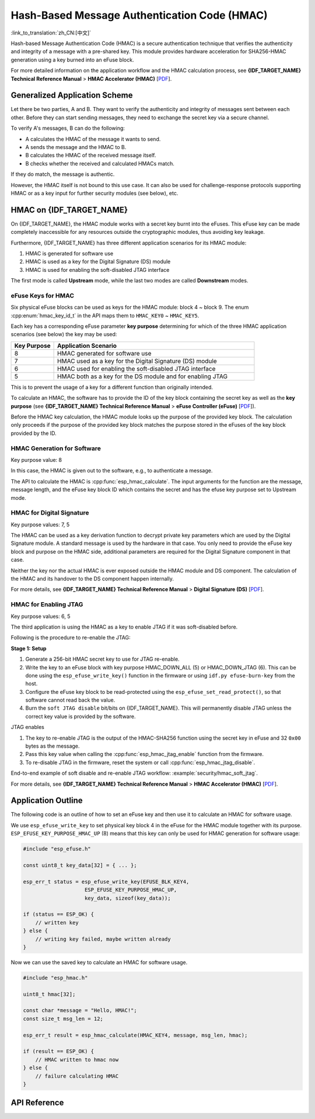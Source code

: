 Hash-Based Message Authentication Code (HMAC)
=============================================

:link_to_translation:`zh_CN:[中文]`

Hash-based Message Authentication Code (HMAC) is a secure authentication technique that verifies the authenticity and integrity of a message with a pre-shared key. This module provides hardware acceleration for SHA256-HMAC generation using a key burned into an eFuse block.

For more detailed information on the application workflow and the HMAC calculation process, see **{IDF_TARGET_NAME} Technical Reference Manual** > **HMAC Accelerator (HMAC)** [`PDF <{IDF_TARGET_TRM_EN_URL}#hmac>`__].

Generalized Application Scheme
------------------------------

Let there be two parties, A and B. They want to verify the authenticity and integrity of messages sent between each other. Before they can start sending messages, they need to exchange the secret key via a secure channel.

To verify A's messages, B can do the following:

- A calculates the HMAC of the message it wants to send.
- A sends the message and the HMAC to B.
- B calculates the HMAC of the received message itself.
- B checks whether the received and calculated HMACs match.

If they do match, the message is authentic.

However, the HMAC itself is not bound to this use case. It can also be used for challenge-response protocols supporting HMAC or as a key input for further security modules (see below), etc.

HMAC on {IDF_TARGET_NAME}
-----------------------------

On {IDF_TARGET_NAME}, the HMAC module works with a secret key burnt into the eFuses. This eFuse key can be made completely inaccessible for any resources outside the cryptographic modules, thus avoiding key leakage.

Furthermore, {IDF_TARGET_NAME} has three different application scenarios for its HMAC module:

#. HMAC is generated for software use
#. HMAC is used as a key for the Digital Signature (DS) module
#. HMAC is used for enabling the soft-disabled JTAG interface

The first mode is called **Upstream** mode, while the last two modes are called **Downstream** modes.

eFuse Keys for HMAC
^^^^^^^^^^^^^^^^^^^

Six physical eFuse blocks can be used as keys for the HMAC module: block 4 ~ block 9. The enum :cpp:enum:`hmac_key_id_t` in the API maps them to ``HMAC_KEY0`` ~ ``HMAC_KEY5``.

Each key has a corresponding eFuse parameter **key purpose** determining for which of the three HMAC application scenarios (see below) the key may be used:

.. list-table::
   :widths: 15 70
   :header-rows: 1

   * - Key Purpose
     - Application Scenario
   * - 8
     - HMAC generated for software use
   * - 7
     - HMAC used as a key for the Digital Signature (DS) module
   * - 6
     - HMAC used for enabling the soft-disabled JTAG interface
   * - 5
     - HMAC both as a key for the DS module and for enabling JTAG

This is to prevent the usage of a key for a different function than originally intended.

To calculate an HMAC, the software has to provide the ID of the key block containing the secret key as well as the **key purpose** (see **{IDF_TARGET_NAME} Technical Reference Manual** > **eFuse Controller (eFuse)** [`PDF <{IDF_TARGET_TRM_EN_URL}#efuse>`__]).

Before the HMAC key calculation, the HMAC module looks up the purpose of the provided key block. The calculation only proceeds if the purpose of the provided key block matches the purpose stored in the eFuses of the key block provided by the ID.

HMAC Generation for Software
^^^^^^^^^^^^^^^^^^^^^^^^^^^^

Key purpose value: 8

In this case, the HMAC is given out to the software, e.g., to authenticate a message.

The API to calculate the HMAC is :cpp:func:`esp_hmac_calculate`. The input arguments for the function are the message, message length, and the eFuse key block ID which contains the secret and has the efuse key purpose set to Upstream mode.

HMAC for Digital Signature
^^^^^^^^^^^^^^^^^^^^^^^^^^

Key purpose values: 7, 5

The HMAC can be used as a key derivation function to decrypt private key parameters which are used by the Digital Signature module. A standard message is used by the hardware in that case. You only need to provide the eFuse key block and purpose on the HMAC side, additional parameters are required for the Digital Signature component in that case.

Neither the key nor the actual HMAC is ever exposed outside the HMAC module and DS component. The calculation of the HMAC and its handover to the DS component happen internally.

For more details, see **{IDF_TARGET_NAME} Technical Reference Manual** > **Digital Signature (DS)** [`PDF <{IDF_TARGET_TRM_EN_URL}#digsig>`__].

.. _hmac_for_enabling_jtag:

HMAC for Enabling JTAG
^^^^^^^^^^^^^^^^^^^^^^

Key purpose values: 6, 5

The third application is using the HMAC as a key to enable JTAG if it was soft-disabled before.

Following is the procedure to re-enable the JTAG:

**Stage 1: Setup**

1. Generate a 256-bit HMAC secret key to use for JTAG re-enable.
2. Write the key to an eFuse block with key purpose HMAC_DOWN_ALL (5) or HMAC_DOWN_JTAG (6). This can be done using the ``esp_efuse_write_key()`` function in the firmware or using ``idf.py efuse-burn-key`` from the host.
3. Configure the eFuse key block to be read-protected using the ``esp_efuse_set_read_protect()``, so that software cannot read back the value.
4. Burn the ``soft JTAG disable`` bit/bits on {IDF_TARGET_NAME}. This will permanently disable JTAG unless the correct key value is provided by the software.

.. only:: esp32s2

    .. note::

      The API **esp_efuse_write_field_bit(ESP_EFUSE_SOFT_DIS_JTAG)** can be used to burn ``soft JTAG disable`` bit on {IDF_TARGET_NAME}.

.. only:: not esp32s2

    .. note::

      The API **esp_efuse_write_field_cnt(ESP_EFUSE_SOFT_DIS_JTAG, ESP_EFUSE_SOFT_DIS_JTAG[0]->bit_count)** can be used to burn ``soft JTAG disable`` bits on {IDF_TARGET_NAME}.

.. only:: esp32s2 or esp32s3

    .. note::

      If ``HARD_DIS_JTAG`` eFuse is set, then ``SOFT_DIS_JTAG`` functionality does not work because JTAG is permanently disabled.

.. only:: not esp32s2 and not esp32s3

    .. note::

      If ``DIS_PAD_JTAG`` eFuse is set, then ``SOFT_DIS_JTAG`` functionality does not work because JTAG is permanently disabled.

JTAG enables

1. The key to re-enable JTAG is the output of the HMAC-SHA256 function using the secret key in eFuse and 32 ``0x00`` bytes as the message.
2. Pass this key value when calling the :cpp:func:`esp_hmac_jtag_enable` function from the firmware.
3. To re-disable JTAG in the firmware, reset the system or call :cpp:func:`esp_hmac_jtag_disable`.

End-to-end example of soft disable and re-enable JTAG workflow: :example:`security/hmac_soft_jtag`.

For more details, see **{IDF_TARGET_NAME} Technical Reference Manual** > **HMAC Accelerator (HMAC)** [`PDF <{IDF_TARGET_TRM_EN_URL}#hmac>`__].


Application Outline
-------------------

The following code is an outline of how to set an eFuse key and then use it to calculate an HMAC for software usage.

We use ``esp_efuse_write_key`` to set physical key block 4 in the eFuse for the HMAC module together with its purpose. ``ESP_EFUSE_KEY_PURPOSE_HMAC_UP`` (8) means that this key can only be used for HMAC generation for software usage:

.. code-block:: c

    #include "esp_efuse.h"

    const uint8_t key_data[32] = { ... };

    esp_err_t status = esp_efuse_write_key(EFUSE_BLK_KEY4,
                        ESP_EFUSE_KEY_PURPOSE_HMAC_UP,
                        key_data, sizeof(key_data));

    if (status == ESP_OK) {
        // written key
    } else {
        // writing key failed, maybe written already
    }

Now we can use the saved key to calculate an HMAC for software usage.

.. code-block:: c

    #include "esp_hmac.h"

    uint8_t hmac[32];

    const char *message = "Hello, HMAC!";
    const size_t msg_len = 12;

    esp_err_t result = esp_hmac_calculate(HMAC_KEY4, message, msg_len, hmac);

    if (result == ESP_OK) {
        // HMAC written to hmac now
    } else {
        // failure calculating HMAC
    }

API Reference
-------------

.. include-build-file:: inc/esp_hmac.inc
